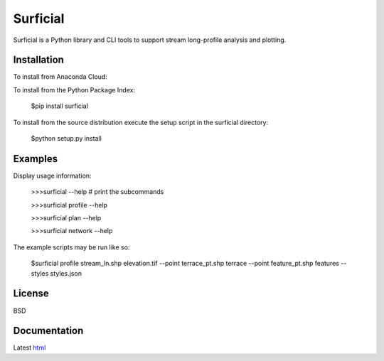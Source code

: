 =========
Surficial
=========

Surficial is a Python library and CLI tools to support stream long-profile analysis and plotting.

.. image:: https://anaconda.org/mrahnis/surficial/badges/version.svg
	:target: https://anaconda.org/mrahnis/surficial

.. image:: https://anaconda.org/mrahnis/surficial/badges/installer/conda.svg
	:target: https://conda.anaconda.org/mrahnis


Installation
============

To install from Anaconda Cloud:


To install from the Python Package Index:

	$pip install surficial

To install from the source distribution execute the setup script in the surficial directory:

	$python setup.py install

Examples
========

Display usage information:

	>>>surficial --help # print the subcommands

	>>>surficial profile --help 

	>>>surficial plan --help

	>>>surficial network --help

The example scripts may be run like so:

	$surficial profile stream_ln.shp elevation.tif --point terrace_pt.shp terrace --point feature_pt.shp features --styles styles.json

License
=======

BSD

Documentation
=============

Latest `html`_

.. _`Python 2.7 or 3.x`: http://www.python.org
.. _NumPy: http://www.numpy.org
.. _pandas: http://pandas.pydata.org
.. _matplotlib: http://matplotlib.org
.. _Shapely: https://github.com/Toblerity/Shapely
.. _networkx: http://networkx.github.io/

.. _release page: https://github.com/mrahnis/surficial/releases

.. _html: http://surficial.readthedocs.org/en/latest/